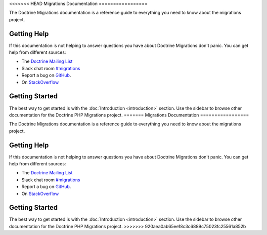 <<<<<<< HEAD
Migrations Documentation
=================

The Doctrine Migrations documentation is a reference guide to everything you need
to know about the migrations project.

Getting Help
------------

If this documentation is not helping to answer questions you have about
Doctrine Migrations don't panic. You can get help from different sources:

-  The `Doctrine Mailing List <https://groups.google.com/group/doctrine-user>`_
-  Slack chat room `#migrations <https://www.doctrine-project.org/slack>`_
-  Report a bug on `GitHub <https://github.com/doctrine/migrations/issues>`_.
-  On `StackOverflow <https://stackoverflow.com/questions/tagged/doctrine-migrations>`_

Getting Started
---------------

The best way to get started is with the :doc:`Introduction <introduction>` section.
Use the sidebar to browse other documentation for the Doctrine PHP Migrations project.
=======
Migrations Documentation
=================

The Doctrine Migrations documentation is a reference guide to everything you need
to know about the migrations project.

Getting Help
------------

If this documentation is not helping to answer questions you have about
Doctrine Migrations don't panic. You can get help from different sources:

-  The `Doctrine Mailing List <https://groups.google.com/group/doctrine-user>`_
-  Slack chat room `#migrations <https://www.doctrine-project.org/slack>`_
-  Report a bug on `GitHub <https://github.com/doctrine/migrations/issues>`_.
-  On `StackOverflow <https://stackoverflow.com/questions/tagged/doctrine-migrations>`_

Getting Started
---------------

The best way to get started is with the :doc:`Introduction <introduction>` section.
Use the sidebar to browse other documentation for the Doctrine PHP Migrations project.
>>>>>>> 920aea0ab65ee18c3c6889c75023fc25561a852b
